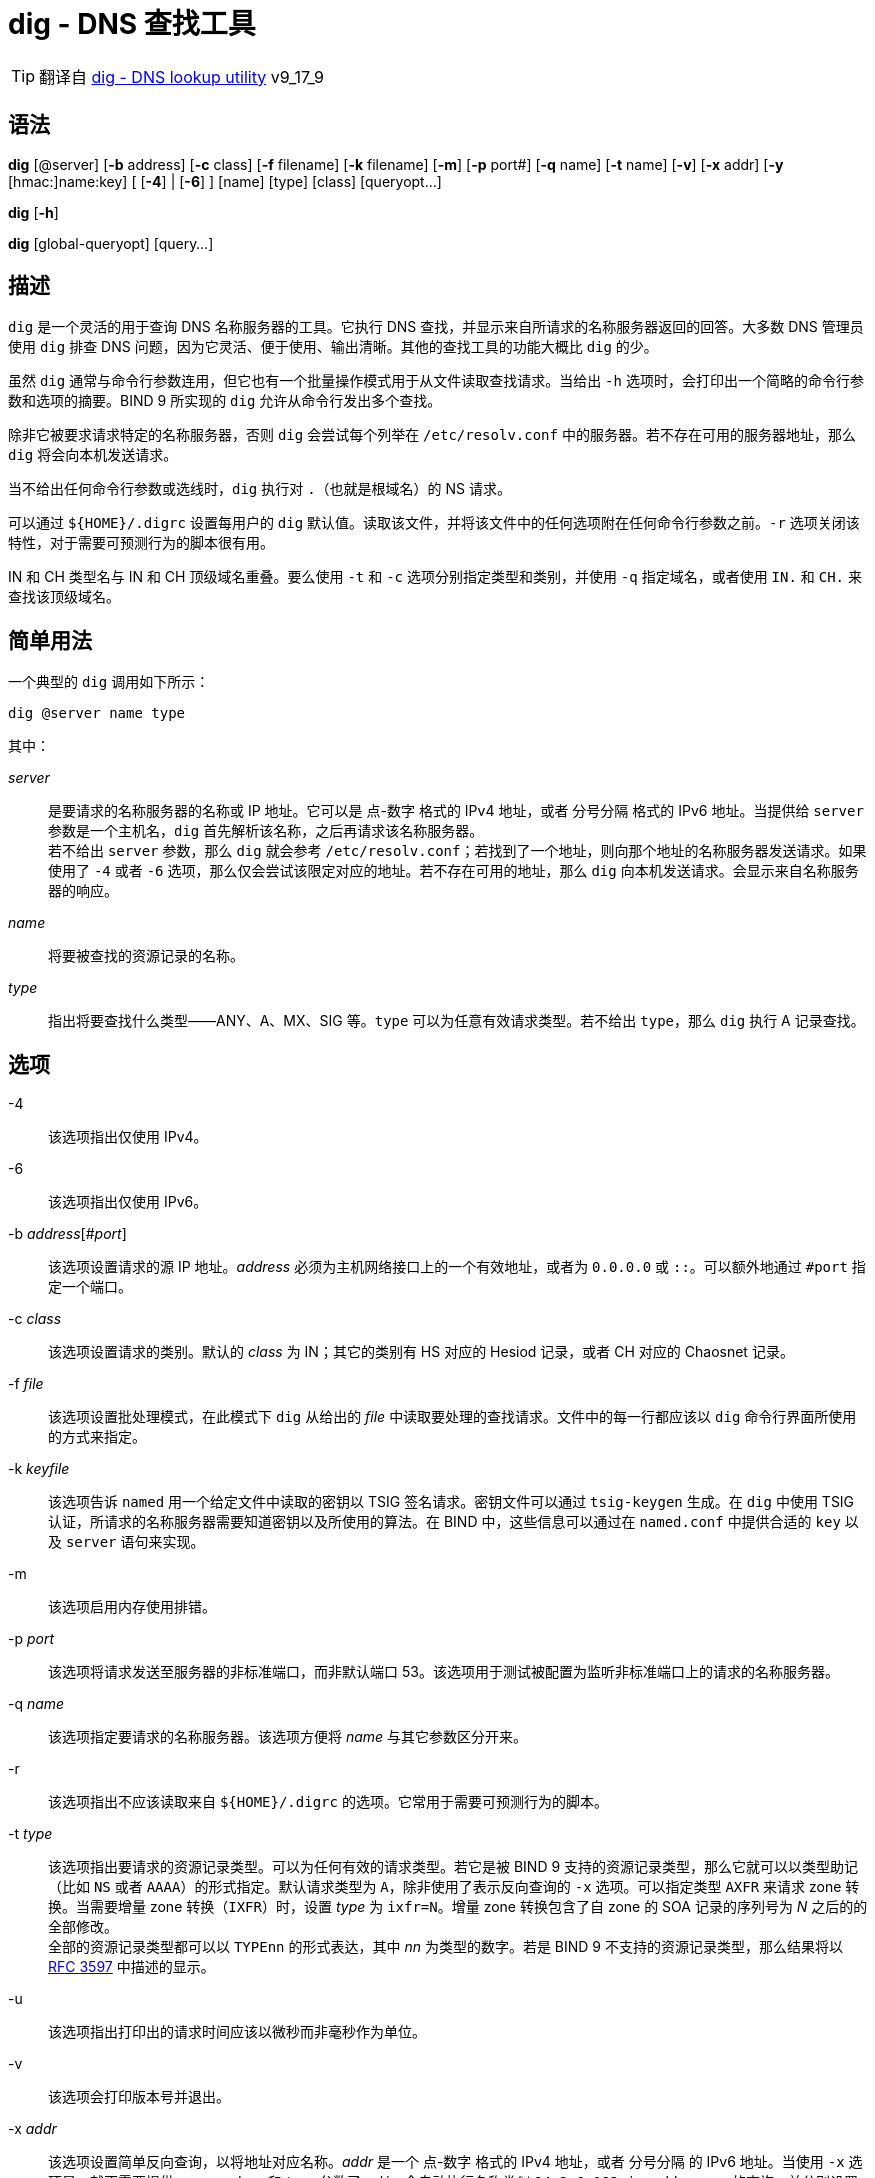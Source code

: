 = dig - DNS 查找工具

[TIP]
====
翻译自 link:https://bind9.readthedocs.io/en/v9_17_9/manpages.html#dig-dns-lookup-utility[dig - DNS lookup utility] v9_17_9
====

== 语法

*dig* [@server] [*-b* address] [*-c* class] [*-f* filename] [*-k* filename] [*-m*] [*-p* port#] [*-q* name] [*-t* name] [*-v*] [*-x* addr] [*-y* [hmac:]name:key] [ [*-4*] | [*-6*] ] [name] [type] [class] [queryopt...]

*dig* [*-h*]

*dig* [global-queryopt] [query...]

== 描述

`dig` 是一个灵活的用于查询 DNS 名称服务器的工具。它执行 DNS 查找，并显示来自所请求的名称服务器返回的回答。大多数 DNS 管理员使用 `dig` 排查 DNS 问题，因为它灵活、便于使用、输出清晰。其他的查找工具的功能大概比 `dig` 的少。

虽然 `dig` 通常与命令行参数连用，但它也有一个批量操作模式用于从文件读取查找请求。当给出 `-h` 选项时，会打印出一个简略的命令行参数和选项的摘要。BIND 9 所实现的 `dig` 允许从命令行发出多个查找。

除非它被要求请求特定的名称服务器，否则 `dig` 会尝试每个列举在 `/etc/resolv.conf` 中的服务器。若不存在可用的服务器地址，那么 `dig` 将会向本机发送请求。

当不给出任何命令行参数或选线时，`dig` 执行对 `.`（也就是根域名）的 NS 请求。

可以通过 `${HOME}/.digrc` 设置每用户的 `dig` 默认值。读取该文件，并将该文件中的任何选项附在任何命令行参数之前。`-r` 选项关闭该特性，对于需要可预测行为的脚本很有用。

IN 和 CH 类型名与 IN 和 CH 顶级域名重叠。要么使用 `-t` 和 `-c` 选项分别指定类型和类别，并使用 `-q` 指定域名，或者使用 `IN.` 和 `CH.` 来查找该顶级域名。

== 简单用法

一个典型的 `dig` 调用如下所示：

[source, sh]
----
dig @server name type
----

其中：

__server__::
是要请求的名称服务器的名称或 IP 地址。它可以是 点-数字 格式的 IPv4 地址，或者 分号分隔 格式的 IPv6 地址。当提供给 `server` 参数是一个主机名，`dig` 首先解析该名称，之后再请求该名称服务器。 +
若不给出 `server` 参数，那么 `dig` 就会参考 `/etc/resolv.conf`；若找到了一个地址，则向那个地址的名称服务器发送请求。如果使用了 `-4` 或者 `-6` 选项，那么仅会尝试该限定对应的地址。若不存在可用的地址，那么 `dig` 向本机发送请求。会显示来自名称服务器的响应。

__name__::
将要被查找的资源记录的名称。

__type__::
指出将要查找什么类型——ANY、A、MX、SIG 等。`type` 可以为任意有效请求类型。若不给出 `type`，那么 `dig` 执行 A 记录查找。

== 选项

-4::
该选项指出仅使用 IPv4。

-6::
该选项指出仅使用 IPv6。

-b __address__[#__port__]::
该选项设置请求的源 IP 地址。__address__ 必须为主机网络接口上的一个有效地址，或者为 `0.0.0.0` 或 `::`。可以额外地通过 `#port` 指定一个端口。

-c __class__::
该选项设置请求的类别。默认的 __class__ 为 IN；其它的类别有 HS 对应的 Hesiod 记录，或者 CH 对应的 Chaosnet 记录。

-f __file__::
该选项设置批处理模式，在此模式下 `dig` 从给出的 __file__ 中读取要处理的查找请求。文件中的每一行都应该以 `dig` 命令行界面所使用的方式来指定。

-k __keyfile__::
该选项告诉 `named` 用一个给定文件中读取的密钥以 TSIG 签名请求。密钥文件可以通过 `tsig-keygen` 生成。在 `dig` 中使用 TSIG 认证，所请求的名称服务器需要知道密钥以及所使用的算法。在 BIND 中，这些信息可以通过在 `named.conf` 中提供合适的 `key` 以及 `server` 语句来实现。

-m::
该选项启用内存使用排错。

-p __port__::
该选项将请求发送至服务器的非标准端口，而非默认端口 53。该选项用于测试被配置为监听非标准端口上的请求的名称服务器。

-q __name__::
该选项指定要请求的名称服务器。该选项方便将 __name__ 与其它参数区分开来。

-r::
该选项指出不应该读取来自 `${HOME}/.digrc` 的选项。它常用于需要可预测行为的脚本。

-t __type__::
该选项指出要请求的资源记录类型。可以为任何有效的请求类型。若它是被 BIND 9 支持的资源记录类型，那么它就可以以类型助记（比如 `NS` 或者 `AAAA`）的形式指定。默认请求类型为 `A`，除非使用了表示反向查询的 `-x` 选项。可以指定类型 `AXFR` 来请求 zone 转换。当需要增量 zone 转换（`IXFR`）时，设置 __type__ 为 `ixfr=N`。增量 zone 转换包含了自 zone 的 SOA 记录的序列号为 __N__ 之后的的全部修改。 +
全部的资源记录类型都可以以 `TYPEnn` 的形式表达，其中 __nn__ 为类型的数字。若是 BIND 9 不支持的资源记录类型，那么结果将以 link:https://tools.ietf.org/html/rfc3597.html[RFC 3597] 中描述的显示。

-u::
该选项指出打印出的请求时间应该以微秒而非毫秒作为单位。

-v::
该选项会打印版本号并退出。

-x __addr__::
该选项设置简单反向查询，以将地址对应名称。__addr__ 是一个 点-数字 格式的 IPv4 地址，或者 分号分隔 的 IPv6 地址。当使用 `-x` 选项是，就不需要提供 __name__、__class__ 和 __type__ 参数了。`dig` 会自动执行名称类似 `94.2.0.192.in-addr.arpa` 的查询，并分别设置请求类型和类别为 PTR 和 IN。 IPv6 地址以 IP6.ARPA 域中的 nibble 格式查询。

-y [__hmac__:]__keyname__:__secret__::
该选项用给定的认证密钥以 TSIG 签名请求。__keyname__ 是密钥的名称，`secret` 是 base64 编码的分享密钥。__hmac__ 是密钥算法的名称；有效值为 `hmac-md5` `hmac-sha1` `hmac-sha224` `hmac-sha256` `hmac-sha384` `hmac-sha512`。若不指定 __hmac__，那么默认值为 `hmac-md5`；若 MD5 不可用，则默认值为 `hmac-sha256`。

[NOTE]
====
仅应该使用 `-k` 选项，而不应该使用 `-y` 选项，因为 `-y` 中分享密钥以明文形式出现在命令行参数中。它可能会在 `PS1` 中输出，或者由用户 shell 维护的历史文件中出现。
====

== 请求选项

`dig` 提供了一系列影响查找的执行以及返回的显示的请求选项。有些选项会设置/取消请求头的标识位，有些选项决定回答中的那些段应该被打印，其他的选项决定超时和重试的策略。

每个请求选项由关键字和前序的一个加号（`+`）构成。有些关键字可以设置/取消一个选项；这些选项可以通过在前面追加关键字 `no` 来反转该关键字的含义。其它关键字向该选项设置值，比如超时间隔。它们具有形式 `+keyword=value`。关键字可以简写，只要该简写不会产生歧义；举例来说，`+cd` 等价于 `+cdflag`。请求选项为：

+[no]aaflag::
该选项为 `+[no]aaonly` 的同义词。

+[no]aaonly::
该选项设置请求中的 `aa` 标识。

+[no]additional::
该选项显示[或不显示]回复中的 additional section。默认为显示。

+[no]adflag::
该选项设置[或不设置]请求中的 AD（authentic data）位。其要求服务器按照服务器的安全策略返回全部的 answer 和 authority section 均被验证是否为安全的。`AD=1` 表示全部的记录均被验证为安全的，且挥发并非来自 OPT-OUT 范围。`AD=0` 表示 answer 的部分内容非安全，或者未验证。该位默认设置。

+[no]all::
该选项设置或清理全部的显示标识。

+[no]answer::
该选项显示[或不显示]回答的 answer section。默认为显示。

+[no]authority::
给选项显示[或不显示]回答的 authority section。默认为显示

+[no]badcookie::
该选项在收到 BADCOOKIE 响应后对一个新的服务器重试查找。

+[no]besteffort::
该选项尝试显示错误的报文中的内容。默认为不显示错误的回答。

+bufsize[=__B__]::
该选项将使用 EDNS0 通告的 UDP 报文缓冲大小设置为 __B__ 字节。该缓冲的最大、最小量分别为 65535 和 0。`+bufsize` 还原默认的缓冲大小。

+[no]cdflag::
该选项设置[或取消设置]请求中的 CD（checking disable）位。它要求服务器不要对响应执行 DNSSEC 检查。

+[no]class::
该选项显示[或不显示]记录中的 CLASS。

+[no]cmd::
该选项切换在输出中打印初始注释、`dig` 版本、以及以启用的请求选项。该选项永远有一个全局影响；它不可以在全局设置，然后再每个查找中覆写。默认为打印该注释。

+[no]comments::
该选项切换输出中的部分注释行的显示，它们是关于包头部和 OPT pseudosection、以及 response section 的名称的信息。默认为打印这些注释。 +
输出中其他类型的注释将不会受该选项的影响，但可以通过其他命令行参数控制。它们包括 `+[no]cmd`、`+[nquestiono]`、`+[no]stats` 以及 `+[no]rrcomments`。

+[no]cookie=__\####__::
该选项发送[或不发送]一个 COOKIE EDNS 选项，并附带一个可选值。重演上一个回复的 COOKIE 允许服务器识别上一个客户端。默认为 `+cookie`。

+[no]crypto::
该选项切换 DNSSEC 记录中 cryptographic 字段的显示。这些字段的内容对于大多数 DNSSEC 检验失败的排错都是没必要的。默认为显示这些字段。当隐藏时，它们由字符串 `[omitted]` 替代，若是 DNSKEY 导致，那么会替换 key ID 的显示为 `[ key id = value ]`。

+[no]defname::
该选项被启用，被认为与 `+[no]search` 同义。

+[no]dns64prefix::
查找 IPV4ONLY.ARPA AAAA，并答应任何找到的 DNS64 前缀。

+[no]dnssec::
该选项要求在请求的 addtional section 中的 OPT 记录中设置 DNSSEC OK（DO）来发送 DNSSEC 记录。

+domain=__somename__::
该选项设置搜索列表包含单一域名 __somename__，如同它在 `/etc/resolv.conf` 中以 `domain` 语句指定的一样，并启用搜索列表处理，就如同给出了 `+search` 选项一样。

+dscp=__value__::
该选项设置发送请求时，要使用的 DSCP 码点。有效的 DSCP 码点在范围 [0..63]。默认不明确设置任何码点。

+[no]edns[=__#__]::
该选项指请求中的 EDNS 版本。有效值为 0 至 255。设置 EDNS 版本会导致发送 EDNS 请求。`+noedns` 将清除已记忆的 EDNS 版本。ENDS 默认被设置为 0。

+[no]ednsflags[=__#__]::
该选项位为 must-be-zero EDNS 标识位（Z bits）设置值。可接受十进制、十六进制、八进制的值。将忽略具名标识（比如 DO）。默认情况下，不设置任何 Z bits。

+[no]ednsnegotiation::
该选项启用/停用 EDNS 版本协商。默认情况下，启用 EDNS 协商。

+[no]ednsopt[=__code__[:__value__]]::
该选项以码点 __code__ 以及可选的十六进制的 __value__ 指定 EDNS 选项。__code__ 可以为 EDNS 选项名（比如 `NSID` 或 `ECS`）或者任意的数字值。`+noednsopt` 清除已设置的 EDNS 值。

+[no]expire::
该选项发送uoge EDNS Expire 选项。

+[no]fail::
该选项指出如果收到了 SERVFAIL，`named` 应该尝试[不应该尝试]下一个服务器。默认值为不要尝试下一个服务器，为普通呆解析器行为的反转。

+[no]header-only::
该选项将发送一个具有 DNS 头部但是不具有 question section 的请求。默认为加上 question section。当设置该参数时，忽略请求类型和请求名称。

+[no]identify::
当指定 `+short` 选项时，该选项指定显示[或不显示]提供答案的 IP 地址和端口号。若要求了名称的短格式，那么默认值为不显示提供答案的服务器的源地址和端口号。

+[no]idnin::
该选项处理[或不处理]输入的 IDN 域名。它要求在编译时启动了 `IDN SUPPORT`。 +
默认值为在标准输出为 tty 时处理 IDN。当 `dig` 的输出被重导向至文件、管道以及其它非 tty 的文件描述符时，关闭在输入中处理 IDN。

+[no]idnout::
该选项在输出时转换[或不转换] puny code。它要求在编译时启动了 `IDN SUPPORT`。 +
默认值为在标准输出为 tty 时处理 puny code。当 `dig` 的输出被重导向至文件、管道以及其它非 tty 的文件描述符时，关闭在输出中处理 puny code。

+[no]ignore::
该选项忽略[或不忽略] UDP 响应中截断，若不忽略就尝试使用 TCP 重试。默认值为尝试 TCP 重试。

+[no]keepalive::
该选项发送[或不发送] EDNS Keepalive 选项。

+[no]keepopen::
该选项在请求之间保持[或不保持] TCP 套字节打开，并复用它，而不是每次查询都新建一个 TCP 套字节。默认为 `+nokeepopen`。

+[no]mapped::
该选项允许[或不允许]使用 映射过的 IPv4-over-IPv6 地址。默认为 `+mapped`。

+[no]multiline::
该选项以[或不以]附注了人类可读注释的详细的多行格式打印记录——比如 SOA 记录。默认为将每个记录打印至一行来满足机器解析 `dig` 的输出。

+ndots=__D__::
该选项设置了要被认为是绝对路径 __name__ 必须具有的点号的数量（__D__）。默认值为使用 `/etc/resolv.conf` 中的 `ndots` 语句的值，若未出现 `ndots` 则使用 1。点号少于该数量的名称被认为是相对名，且当设置了 `+search` 后就会按照 `/etc/resolv.conf` 中的 `search` 和 `domain` 语句所设置的域名来搜索。

+[no]nsid::
当启用时，发送请求时，该选项会包含一个 EDNS 名称服务器 ID 请求。

+[no]nssearch::
当设置该选项后，`dig` 尝试在包含了所查找的名称的 zone 中找到权威名称服务器，并显示该 zone 中每个名称服务器的 SOA 记录。即便是不响应的服务器的地址也会被一同打印。

+[no]onesoa::
当启用时，该选项在执行一个 AXFR 时仅会显示一个（起始的）SOA 记录。默认为打印起始和结束的 SOA 记录。

+[no]opcode=__value__::
当启用时，该选项设置（或还原）DNS 报文 opcode 至指定值。默认值为 QUERY(0)。

+padding=__value__::
该选项用 EDNS Padding option 将请求网络包的大小扩大（pad）至整数倍的块大小，块的大小为 __value__ 字节。举例来说，`+padding=32` 将让 48 字节的请求扩展至 64 字节。默认的块大小为 0，也就是关闭 pad；最大值为 512。值通常期望为 2 的指数，比如 128；但是，它并非必须。被 pad 的请求对应的回复也可能被 pad，但仅当请求使用 TCP 或 DNS COKKIE 时才可能生效。

+qid=__value__::
该选项指定发送请求时所使用的 query ID。

+[no]qr::
该选项切换所发送的请求报文的显示与否。默认情况下，请求不被打印。

+[no]question::
该选项切换是否在收到回答时，显示请求的 question section。默认值为以注释的方式打印 question section。

+[no]raflag::
该选项设置[或不设置]请求中的 RA（Recursion Available）位。默认为 `+noraflag`。该位在 QUERY 下被服务器忽略。

+[no]rdflag::
该选项为 `+[no]recurse` 的同义词。

+[no]recurse::
该选项切换请求中的 RD（recursion desired）位设置。默认设置该位，也就是说 `dig` 通常会发送递归请求。当设置 `+nssearch` 或者 `+trace` 时自动关闭递归。

+retry=__T__::
该选项将向服务器重试 UDP 请求的次数设置为 __T__ 而非默认值 2。与 `+tries` 不同，它不会包含初始请求。

+[no]rrcomments::
该选项切换输出中的每记录注释的显示（比如，人类可读的 DNSKEY 记录的关键信息）。默认值为除非激活多行模式，否则不打印记录注释。

+[no]search::
该选项使用[或不使用] `/etc/resolv.conf` 中以 `searchlist` 或 `domain` 语句定义的搜索列表。默认不使用搜索列表。 +
`resolv.conf` 中的 `ndots`（默认值为 1）可能会被 `+ndots` 覆盖，该值决定一个名称是否被认为是相对的，从而决定是否要执行搜索。

+[no]short::
该选项切换是否显示简洁回答。默认为打印详细回答。该选项总是具有全局影响；它不能在全局设置后再依照每查找进行设置。

+[no]showsearch::
该选项执行[或不执行]一个用于显示中间结果的搜索。

+[no]sigchase::
该特性已过时且被移除；请转而使用 `delv`。

+split=__W__::
该选项把长的十六进制或 base64 编码的资源记录中的字段分段为 __W__ 个字符（__W__ 会被上进位至最近的 4 的倍数）的块。指定 `+nosplit` 或者 `+splite=0` 将导致不分段字段。默认为 56 个字符，激活多行模式时为 44 个字符。

+[no]stats::
该选项切换是否打印统计：请求是何时产生的，回复的大小，等等。默认值为在每次查找之后以注释的方式打印请求统计。

+[no]subnet=__addr__[/__prefix-length__]::
该选项发送[或不发送]设置了特定 IP 地址和网络前缀的 EDNS CLIENT-SUBNET option。 +
`dig +subnet=0.0.0.0/0` 或简写为 `dig +subnet=0`，发送空地址和零前缀长度的 EDNS CLIENT-SUBNET option，以提示解析器客户端地址信息禁止用于解析该请求。

+[no]tcflag::
该选项设置[或不设置]请求中的 TC（TrunCation）位。默认为 `+notcflag`。在 QUERY 中服务器忽略该选项。

+[no]tcp::
该选项指出在请求名称服务器时是否使用 TCP。默认行为了使用 UDP，除非指定了类型 `any`，或者要求了 `ixfr=N` 请求，上述两种情况下默认使用 TCP。AXFR 请求总是使用 TCP。
